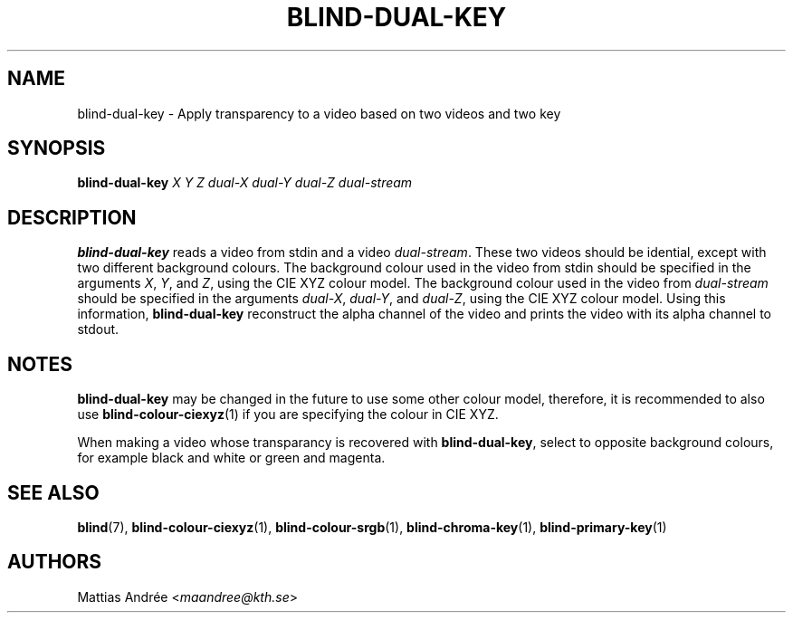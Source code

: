 .TH BLIND-DUAL-KEY 1 blind
.SH NAME
blind-dual-key - Apply transparency to a video based on two videos and two key
.SH SYNOPSIS
.B blind-dual-key
.I X
.I Y
.I Z
.I dual-X
.I dual-Y
.I dual-Z
.I dual-stream
.SH DESCRIPTION
.B blind-dual-key
reads a video from stdin and a video
.IR dual-stream .
These two videos should be idential, except
with two different background colours. The
background colour used in the video from
stdin should be specified in the arguments
.IR X ,
.IR Y ,
and
.IR Z ,
using the CIE XYZ colour model. The
background colour used in the video from
.I dual-stream
should be specified in the arguments
.IR dual-X ,
.IR dual-Y ,
and
.IR dual-Z ,
using the CIE XYZ colour model. Using this information,
.B blind-dual-key
reconstruct the alpha channel of the video
and prints the video with its alpha channel to
stdout.
.SH NOTES
.B blind-dual-key
may be changed in the future to use some other colour model,
therefore, it is recommended to also use
.BR blind-colour-ciexyz (1)
if you are specifying the colour in CIE XYZ.
.P
When making a video whose transparancy is recovered with
.BR blind-dual-key ,
select to opposite background colours, for
example black and white or green and magenta.
.SH SEE ALSO
.BR blind (7),
.BR blind-colour-ciexyz (1),
.BR blind-colour-srgb (1),
.BR blind-chroma-key (1),
.BR blind-primary-key (1)
.SH AUTHORS
Mattias Andrée
.RI < maandree@kth.se >
